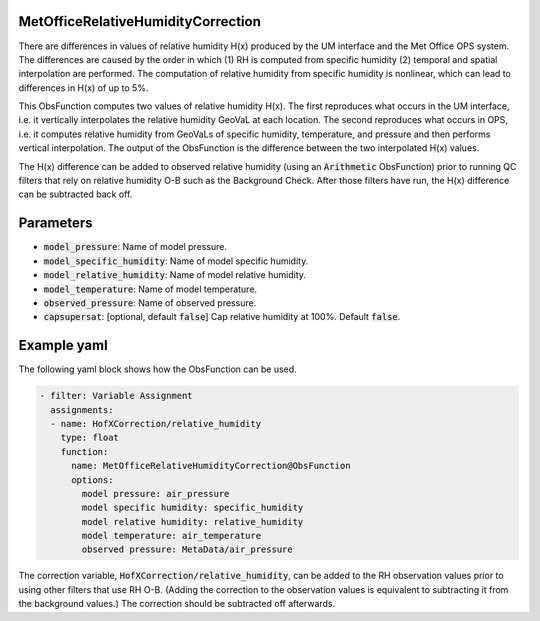.. _MetOfficeRelativeHumidityCorrection:

MetOfficeRelativeHumidityCorrection
===================================

There are differences in values of relative humidity H(x) produced by the UM interface and
the Met Office OPS system. The differences are caused by the order in which
(1) RH is computed from specific humidity (2) temporal and spatial interpolation are
performed. The computation of relative humidity from specific humidity is nonlinear,
which can lead to differences in H(x) of up to 5%.

This ObsFunction computes two values of relative humidity H(x). The first reproduces
what occurs in the UM interface, i.e. it vertically interpolates the relative humidity
GeoVaL at each location. The second reproduces what occurs in OPS, i.e. it computes
relative humidity from GeoVaLs of specific humidity, temperature, and pressure and
then performs vertical interpolation. The output of the ObsFunction is the difference
between the two interpolated H(x) values.

The H(x) difference can be added to observed relative humidity (using an :code:`Arithmetic`
ObsFunction) prior to running QC filters that rely on relative humidity O-B such as the
Background Check. After those filters have run, the H(x) difference can be subtracted back off.


Parameters
==========

- :code:`model_pressure`: Name of model pressure.

- :code:`model_specific_humidity`: Name of model specific humidity.

- :code:`model_relative_humidity`: Name of model relative humidity.

- :code:`model_temperature`: Name of model temperature.

- :code:`observed_pressure`: Name of observed pressure.

- :code:`capsupersat`: [optional, default :code:`false`] Cap relative humidity at 100%. Default :code:`false`.


Example yaml
============

The following yaml block shows how the ObsFunction can be used.

.. code-block:: yaml

    - filter: Variable Assignment
      assignments:
      - name: HofXCorrection/relative_humidity
        type: float
        function:
          name: MetOfficeRelativeHumidityCorrection@ObsFunction
          options:
            model pressure: air_pressure
            model specific humidity: specific_humidity
            model relative humidity: relative_humidity
            model temperature: air_temperature
            observed pressure: MetaData/air_pressure

The correction variable, :code:`HofXCorrection/relative_humidity`, can be added to the RH observation
values prior to using other filters that use RH O-B.
(Adding the correction to the observation values is equivalent to subtracting it from the background values.)
The correction should be subtracted off afterwards.
